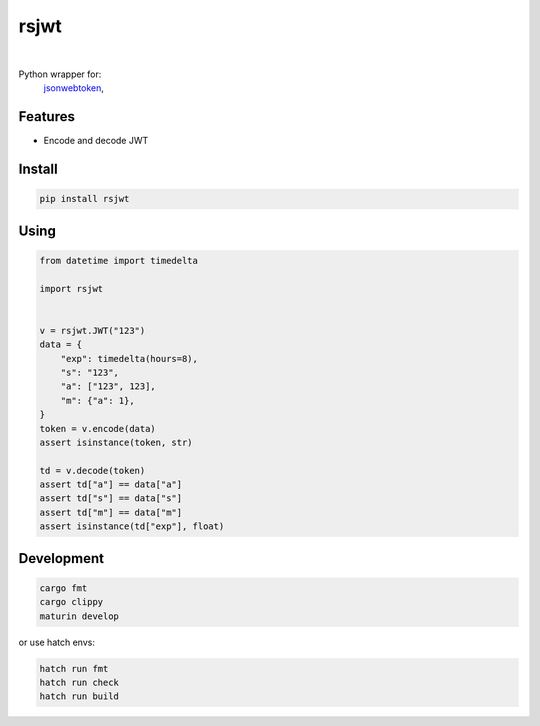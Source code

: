 rsjwt
=====

.. image:: https://img.shields.io/badge/License-MIT-blue.svg
   :target: https://lbesson.mit-license.org/

.. image:: https://img.shields.io/pypi/v/rsjwt.svg
  :target: https://pypi.org/project/rsjwt

.. image:: https://img.shields.io/pypi/pyversions/rsjwt.svg
  :target: https://pypi.org/project/rsjwt
  :alt: Python versions

.. image:: https://readthedocs.org/projects/rsjwt/badge/?version=latest
  :target: https://github.com/aamalev/rsjwt#rsjwt
  :alt: Documentation Status

.. image:: https://github.com/aamalev/rsjwt/workflows/Tests/badge.svg
  :target: https://github.com/aamalev/rsjwt/actions?query=workflow%3ATests

.. image:: https://img.shields.io/pypi/dm/rsjwt.svg
  :target: https://pypi.org/project/rsjwt

|

.. image:: https://img.shields.io/badge/Rustc-1.80.0-blue?logo=rust
  :target: https://www.rust-lang.org/

.. image:: https://img.shields.io/badge/cargo-clippy-blue?logo=rust
  :target: https://doc.rust-lang.org/stable/clippy/

.. image:: https://img.shields.io/badge/PyO3-maturin-blue.svg
  :target: https://github.com/PyO3/maturin

.. image:: https://img.shields.io/badge/PyO3-asyncio-blue.svg
  :target: https://github.com/awestlake87/pyo3-asyncio

.. image:: https://img.shields.io/endpoint?url=https://raw.githubusercontent.com/astral-sh/ruff/main/assets/badge/v2.json
  :target: https://github.com/astral-sh/ruff
  :alt: Linter: ruff

.. image:: https://img.shields.io/badge/code%20style-ruff-000000.svg
  :target: https://github.com/astral-sh/ruff
  :alt: Code style: ruff

.. image:: https://img.shields.io/badge/types-Mypy-blue.svg
  :target: https://github.com/python/mypy
  :alt: Code style: Mypy

.. image:: https://img.shields.io/badge/%F0%9F%A5%9A-Hatch-4051b5.svg
  :alt: Hatch project
  :target: https://github.com/pypa/hatch


Python wrapper for:
  | `jsonwebtoken <https://github.com/Keats/jsonwebtoken>`_,


Features
--------

* Encode and decode JWT


Install
-------

.. code-block:: shell

    pip install rsjwt


Using
-----

.. code-block:: python

  from datetime import timedelta

  import rsjwt


  v = rsjwt.JWT("123")
  data = {
      "exp": timedelta(hours=8),
      "s": "123",
      "a": ["123", 123],
      "m": {"a": 1},
  }
  token = v.encode(data)
  assert isinstance(token, str)

  td = v.decode(token)
  assert td["a"] == data["a"]
  assert td["s"] == data["s"]
  assert td["m"] == data["m"]
  assert isinstance(td["exp"], float)


Development
-----------

.. code-block:: python

    cargo fmt
    cargo clippy
    maturin develop


or use hatch envs:

.. code-block:: python

    hatch run fmt
    hatch run check
    hatch run build

